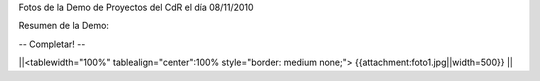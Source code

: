 Fotos de la Demo de Proyectos del CdR el día 08/11/2010

Resumen de la Demo:


-- Completar! --

||<tablewidth="100%" tablealign="center":100% style="border: medium none;"> {{attachment:foto1.jpg||width=500}} ||
